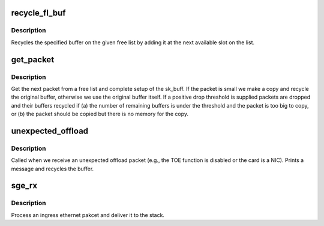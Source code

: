 .. -*- coding: utf-8; mode: rst -*-
.. src-file: drivers/net/ethernet/chelsio/cxgb/sge.c

.. _`recycle_fl_buf`:

recycle_fl_buf
==============

.. c:function:: void recycle_fl_buf(struct freelQ *fl, int idx)

    recycle a free list buffer

    :param struct freelQ \*fl:
        the free list

    :param int idx:
        index of buffer to recycle

.. _`recycle_fl_buf.description`:

Description
-----------

Recycles the specified buffer on the given free list by adding it at
the next available slot on the list.

.. _`get_packet`:

get_packet
==========

.. c:function:: struct sk_buff *get_packet(struct adapter *adapter, struct freelQ *fl, unsigned int len)

    return the next ingress packet buffer

    :param struct adapter \*adapter:
        the adapter that received the packet

    :param struct freelQ \*fl:
        the SGE free list holding the packet

    :param unsigned int len:
        the actual packet length, excluding any SGE padding

.. _`get_packet.description`:

Description
-----------

Get the next packet from a free list and complete setup of the
sk_buff.  If the packet is small we make a copy and recycle the
original buffer, otherwise we use the original buffer itself.  If a
positive drop threshold is supplied packets are dropped and their
buffers recycled if (a) the number of remaining buffers is under the
threshold and the packet is too big to copy, or (b) the packet should
be copied but there is no memory for the copy.

.. _`unexpected_offload`:

unexpected_offload
==================

.. c:function:: void unexpected_offload(struct adapter *adapter, struct freelQ *fl)

    handle an unexpected offload packet

    :param struct adapter \*adapter:
        the adapter

    :param struct freelQ \*fl:
        the free list that received the packet

.. _`unexpected_offload.description`:

Description
-----------

Called when we receive an unexpected offload packet (e.g., the TOE
function is disabled or the card is a NIC).  Prints a message and
recycles the buffer.

.. _`sge_rx`:

sge_rx
======

.. c:function:: void sge_rx(struct sge *sge, struct freelQ *fl, unsigned int len)

    process an ingress ethernet packet

    :param struct sge \*sge:
        the sge structure

    :param struct freelQ \*fl:
        the free list that contains the packet buffer

    :param unsigned int len:
        the packet length

.. _`sge_rx.description`:

Description
-----------

Process an ingress ethernet pakcet and deliver it to the stack.

.. This file was automatic generated / don't edit.

